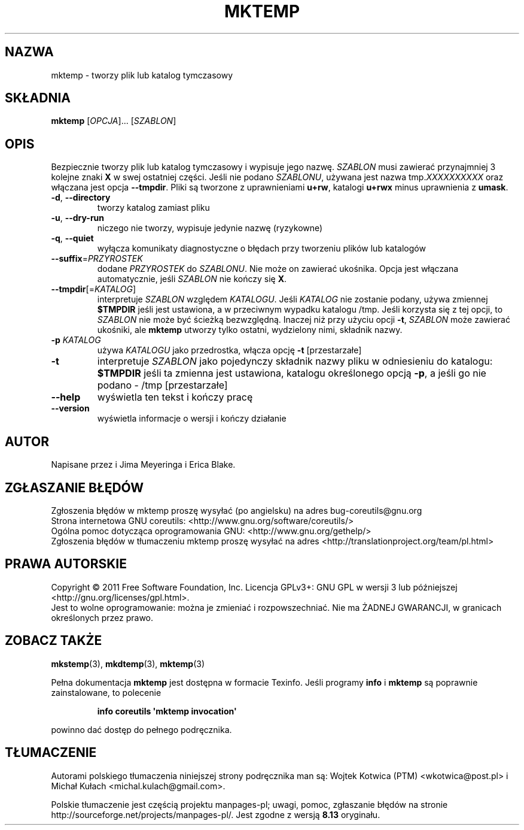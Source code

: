 .\" DO NOT MODIFY THIS FILE!  It was generated by help2man 1.35.
.\"*******************************************************************
.\"
.\" This file was generated with po4a. Translate the source file.
.\"
.\"*******************************************************************
.\" This file is distributed under the same license as original manpage
.\" Copyright of the original manpage:
.\" Copyright © 1984-2008 Free Software Foundation, Inc. (GPL-3+)
.\" Copyright © of Polish translation:
.\" Wojtek Kotwica (PTM) <wkotwica@post.pl>, 1999.
.\" Michał Kułach <michal.kulach@gmail.com>, 2012.
.TH MKTEMP 1 "wrzesień 2011" "GNU coreutils 8.12.197\-032bb" "Polecenia użytkownika"
.SH NAZWA
mktemp \- tworzy plik lub katalog tymczasowy
.SH SKŁADNIA
\fBmktemp\fP [\fIOPCJA\fP]... [\fISZABLON\fP]
.SH OPIS
.\" Add any additional description here
.PP
Bezpiecznie tworzy plik lub katalog tymczasowy i wypisuje jego
nazwę. \fISZABLON\fP musi zawierać przynajmniej 3 kolejne znaki \fBX\fP w swej
ostatniej części. Jeśli nie podano \fISZABLONU\fP, używana jest nazwa
tmp.\fIXXXXXXXXXX\fP oraz włączana jest opcja \fB\-\-tmpdir\fP. Pliki są tworzone z
uprawnieniami \fBu+rw\fP, katalogi \fBu+rwx\fP minus uprawnienia z \fBumask\fP.
.TP 
\fB\-d\fP, \fB\-\-directory\fP
tworzy katalog zamiast pliku
.TP 
\fB\-u\fP, \fB\-\-dry\-run\fP
niczego nie tworzy, wypisuje jedynie nazwę (ryzykowne)
.TP 
\fB\-q\fP, \fB\-\-quiet\fP
wyłącza komunikaty diagnostyczne o błędach przy tworzeniu plików lub
katalogów
.TP 
\fB\-\-suffix\fP=\fIPRZYROSTEK\fP
dodane \fIPRZYROSTEK\fP do \fISZABLONU\fP. Nie może on zawierać ukośnika. Opcja
jest włączana automatycznie, jeśli \fISZABLON\fP nie kończy się \fBX\fP.
.TP 
\fB\-\-tmpdir\fP[=\fIKATALOG\fP]
interpretuje \fISZABLON\fP względem \fIKATALOGU\fP. Jeśli \fIKATALOG\fP nie zostanie
podany, używa zmiennej \fB$TMPDIR\fP jeśli jest ustawiona, a w przeciwnym
wypadku katalogu /tmp. Jeśli korzysta się z tej opcji, to \fISZABLON\fP nie
może być ścieżką bezwzględną. Inaczej niż przy użyciu opcji \fB\-t\fP,
\fISZABLON\fP może zawierać ukośniki, ale \fBmktemp\fP utworzy tylko ostatni,
wydzielony nimi, składnik nazwy.
.TP 
\fB\-p\fP \fIKATALOG\fP
używa \fIKATALOGU\fP jako przedrostka, włącza opcję \fB\-t\fP [przestarzałe]
.TP 
\fB\-t\fP
interpretuje \fISZABLON\fP jako pojedynczy składnik nazwy pliku w odniesieniu
do katalogu: \fB$TMPDIR\fP jeśli ta zmienna jest ustawiona, katalogu
określonego opcją \fB\-p\fP, a jeśli go nie podano \- /tmp [przestarzałe]
.TP 
\fB\-\-help\fP
wyświetla ten tekst i kończy pracę
.TP 
\fB\-\-version\fP
wyświetla informacje o wersji i kończy działanie
.SH AUTOR
Napisane przez i Jima Meyeringa i Erica Blake.
.SH ZGŁASZANIE\ BŁĘDÓW
Zgłoszenia błędów w mktemp proszę wysyłać (po angielsku) na adres
bug\-coreutils@gnu.org
.br
Strona internetowa GNU coreutils:
<http://www.gnu.org/software/coreutils/>
.br
Ogólna pomoc dotycząca oprogramowania GNU:
<http://www.gnu.org/gethelp/>
.br
Zgłoszenia błędów w tłumaczeniu mktemp proszę wysyłać na adres
<http://translationproject.org/team/pl.html>
.SH PRAWA\ AUTORSKIE
Copyright \(co 2011 Free Software Foundation, Inc. Licencja GPLv3+: GNU GPL
w wersji 3 lub późniejszej <http://gnu.org/licenses/gpl.html>.
.br
Jest to wolne oprogramowanie: można je zmieniać i rozpowszechniać. Nie ma
ŻADNEJ\ GWARANCJI, w granicach określonych przez prawo.
.SH "ZOBACZ TAKŻE"
\fBmkstemp\fP(3), \fBmkdtemp\fP(3), \fBmktemp\fP(3)
.PP
Pełna dokumentacja \fBmktemp\fP jest dostępna w formacie Texinfo. Jeśli
programy \fBinfo\fP i \fBmktemp\fP są poprawnie zainstalowane, to polecenie
.IP
\fBinfo coreutils \(aqmktemp invocation\(aq\fP
.PP
powinno dać dostęp do pełnego podręcznika.
.SH TŁUMACZENIE
Autorami polskiego tłumaczenia niniejszej strony podręcznika man są:
Wojtek Kotwica (PTM) <wkotwica@post.pl>
i
Michał Kułach <michal.kulach@gmail.com>.
.PP
Polskie tłumaczenie jest częścią projektu manpages-pl; uwagi, pomoc, zgłaszanie błędów na stronie http://sourceforge.net/projects/manpages-pl/. Jest zgodne z wersją \fB 8.13 \fPoryginału.
